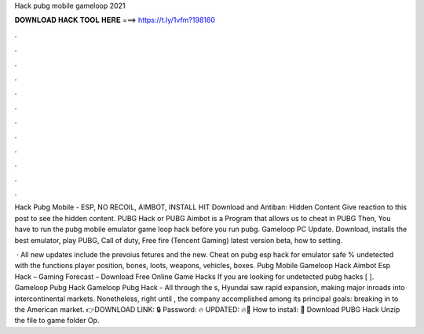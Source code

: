 Hack pubg mobile gameloop 2021



𝐃𝐎𝐖𝐍𝐋𝐎𝐀𝐃 𝐇𝐀𝐂𝐊 𝐓𝐎𝐎𝐋 𝐇𝐄𝐑𝐄 ===> https://t.ly/1vfm?198160



.



.



.



.



.



.



.



.



.



.



.



.

Hack Pubg Mobile - ESP, NO RECOIL, AIMBOT, INSTALL HIT Download and Antiban: Hidden Content Give reaction to this post to see the hidden content. PUBG Hack or PUBG Aimbot is a Program that allows us to cheat in PUBG Then, You have to run the pubg mobile emulator game loop hack before you run pubg. Gameloop PC Update. Download, installs the best emulator, play PUBG, Call of duty, Free fire (Tencent Gaming) latest version beta, how to setting.

 · All new updates include the prevoius fetures and the new. Cheat on pubg esp hack for emulator safe % undetected with the functions player position, bones, loots, weapons, vehicles, boxes. Pubg Mobile Gameloop Hack Aimbot Esp Hack – Gaming Forecast – Download Free Online Game Hacks If you are looking for undetected pubg hacks [ ]. Gameloop Pubg Hack Gameloop Pubg Hack - All through the s, Hyundai saw rapid expansion, making major inroads into intercontinental markets. Nonetheless, right until , the company accomplished among its principal goals: breaking in to the American market. 👉DOWNLOAD LINK: 🔒 Password: 🔥 UPDATED: 🔥🌟 How to install: 🌟 Download PUBG Hack Unzip the file to game folder Op.

